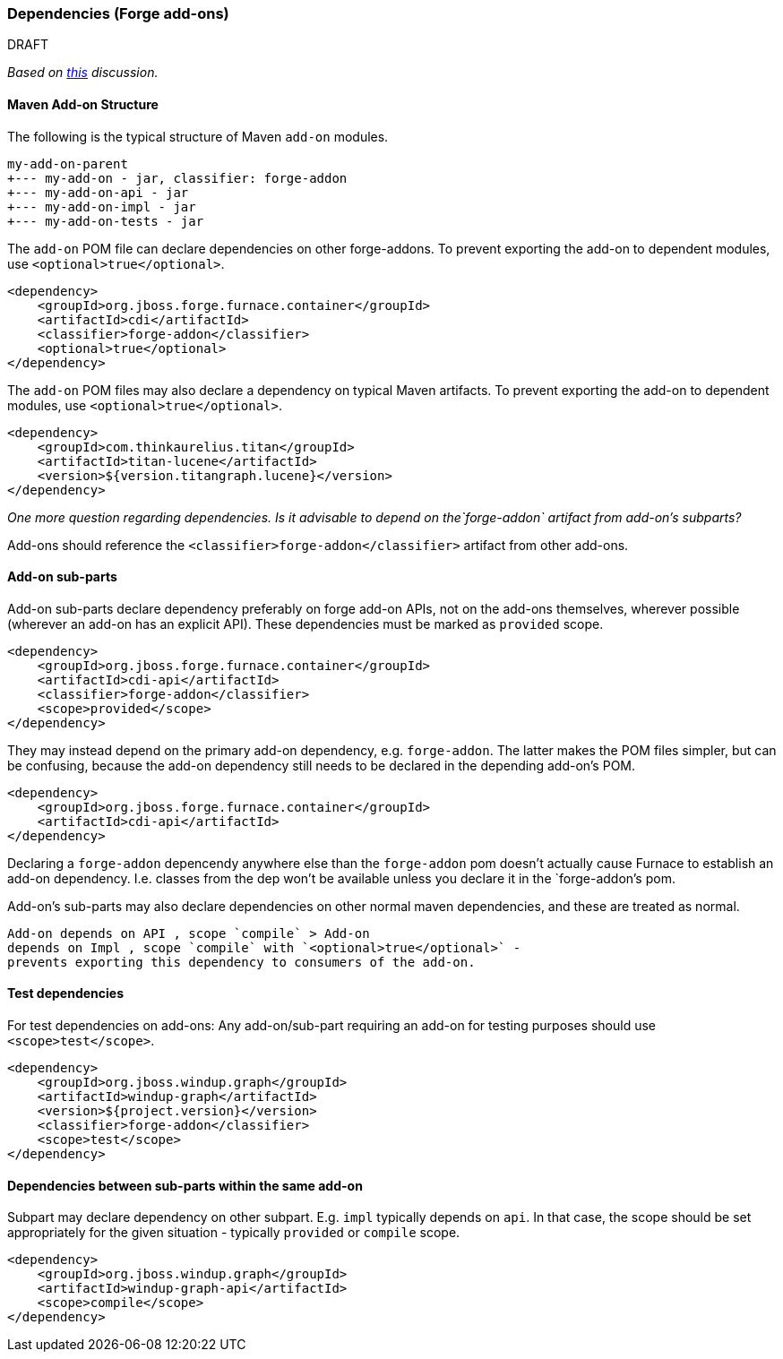 :ProductName: Windup
:ProductShortName: Windup

[[Dev-Dependencies]]
=== Dependencies (Forge add-ons)

.DRAFT 

_Based on 
https://github.com/OndraZizka/windup/commit/3574e81900cbad2b3a83d0bd6c263eb22c48e55e[this]
discussion._

==== Maven Add-on Structure

The following is the typical structure of Maven `add-on` modules.

[options="nowrap"]
----
my-add-on-parent
+--- my-add-on - jar, classifier: forge-addon
+--- my-add-on-api - jar
+--- my-add-on-impl - jar
+--- my-add-on-tests - jar
----

The `add-on` POM file can declare dependencies on other forge-addons. 
To prevent exporting the add-on to dependent modules, use `<optional>true</optional>`.

[source,xml,options="nowrap"]
----
<dependency>
    <groupId>org.jboss.forge.furnace.container</groupId>
    <artifactId>cdi</artifactId>
    <classifier>forge-addon</classifier>
    <optional>true</optional>
</dependency>
----

The `add-on` POM files may also declare a dependency on typical Maven artifacts.
To prevent exporting the add-on to dependent modules, use `<optional>true</optional>`.

[source,xml,options="nowrap"]
----
<dependency>
    <groupId>com.thinkaurelius.titan</groupId>
    <artifactId>titan-lucene</artifactId>
    <version>${version.titangraph.lucene}</version>
</dependency>
----

_One more question regarding dependencies. Is it advisable to depend on the`forge-addon`
artifact from add-on's subparts?_

Add-ons should reference the `<classifier>forge-addon</classifier>`
artifact from other add-ons.

==== Add-on sub-parts

Add-on sub-parts declare dependency preferably on forge add-on APIs, not
on the add-ons themselves, wherever possible (wherever an add-on has an
explicit API). These dependencies must be marked as `provided` scope.

[source,xml,options="nowrap"]
----
<dependency>
    <groupId>org.jboss.forge.furnace.container</groupId>
    <artifactId>cdi-api</artifactId>
    <classifier>forge-addon</classifier>
    <scope>provided</scope>
</dependency>
----

They may instead depend on the primary add-on dependency, e.g.
`forge-addon`. The latter makes the POM files simpler, but can be confusing,
because the add-on dependency still needs to be declared in the depending
add-on's POM.

[source,xml,options="nowrap"]
----
<dependency>
    <groupId>org.jboss.forge.furnace.container</groupId>
    <artifactId>cdi-api</artifactId>
</dependency>
----

Declaring a `forge-addon` depencendy anywhere else than the
`forge-addon` pom doesn't actually cause Furnace to establish an add-on
dependency. I.e. classes from the dep won't be available unless you
declare it in the `forge-addon`'s pom.

Add-on's sub-parts may also declare dependencies on other normal maven
dependencies, and these are treated as normal.

[NOTE]
----
Add-on depends on API , scope `compile` > Add-on
depends on Impl , scope `compile` with `<optional>true</optional>` -
prevents exporting this dependency to consumers of the add-on.
----

==== Test dependencies

For test dependencies on add-ons: Any add-on/sub-part requiring an add-on
for testing purposes should use `<scope>test</scope>`.

[source,xml,options="nowrap"]
----
<dependency>
    <groupId>org.jboss.windup.graph</groupId>
    <artifactId>windup-graph</artifactId>
    <version>${project.version}</version>
    <classifier>forge-addon</classifier>
    <scope>test</scope>
</dependency>
----

==== Dependencies between sub-parts within the same add-on


Subpart may declare dependency on other subpart. E.g. `impl` typically
depends on `api`. In that case, the scope should be set appropriately
for the given situation - typically `provided` or `compile` scope.

[source,xml,options="nowrap"]
----
<dependency>
    <groupId>org.jboss.windup.graph</groupId>
    <artifactId>windup-graph-api</artifactId>
    <scope>compile</scope>
</dependency>
----
